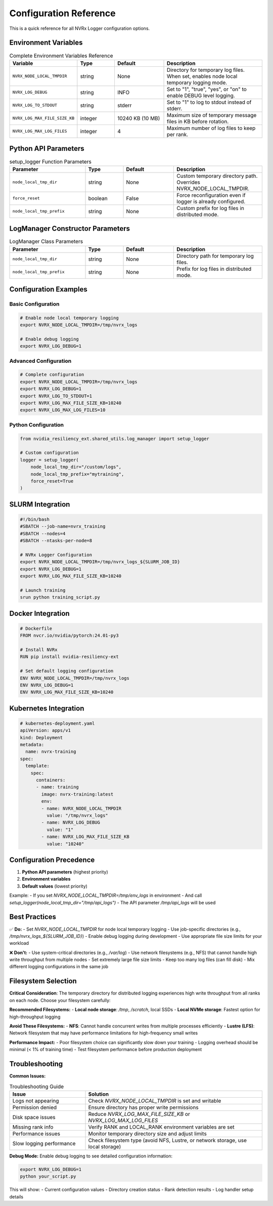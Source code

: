 Configuration Reference
======================

This is a quick reference for all NVRx Logger configuration options.

Environment Variables
--------------------

.. list-table:: Complete Environment Variables Reference
   :widths: 25 15 20 40
   :header-rows: 1

   * - Variable
     - Type
     - Default
     - Description
   * - ``NVRX_NODE_LOCAL_TMPDIR``
     - string
     - None
     - Directory for temporary log files. When set, enables node local temporary logging mode.
   * - ``NVRX_LOG_DEBUG``
     - string
     - INFO
     - Set to "1", "true", "yes", or "on" to enable DEBUG level logging.
   * - ``NVRX_LOG_TO_STDOUT``
     - string
     - stderr
     - Set to "1" to log to stdout instead of stderr.
   * - ``NVRX_LOG_MAX_FILE_SIZE_KB``
     - integer
     - 10240 KB (10 MB)
     - Maximum size of temporary message files in KB before rotation.
   * - ``NVRX_LOG_MAX_LOG_FILES``
     - integer
     - 4
     - Maximum number of log files to keep per rank.

Python API Parameters
--------------------

.. list-table:: setup_logger Function Parameters
   :widths: 30 15 20 35
   :header-rows: 1

   * - Parameter
     - Type
     - Default
     - Description
   * - ``node_local_tmp_dir``
     - string
     - None
     - Custom temporary directory path. Overrides NVRX_NODE_LOCAL_TMPDIR.
   * - ``force_reset``
     - boolean
     - False
     - Force reconfiguration even if logger is already configured.
   * - ``node_local_tmp_prefix``
     - string
     - None
     - Custom prefix for log files in distributed mode.

LogManager Constructor Parameters
-------------------------------

.. list-table:: LogManager Class Parameters
   :widths: 30 15 20 35
   :header-rows: 1

   * - Parameter
     - Type
     - Default
     - Description
   * - ``node_local_tmp_dir``
     - string
     - None
     - Directory path for temporary log files.
   * - ``node_local_tmp_prefix``
     - string
     - None
     - Prefix for log files in distributed mode.

Configuration Examples
---------------------

Basic Configuration
~~~~~~~~~~~~~~~~~~

.. code-block:: bash

    # Enable node local temporary logging
    export NVRX_NODE_LOCAL_TMPDIR=/tmp/nvrx_logs
    
    # Enable debug logging
    export NVRX_LOG_DEBUG=1

Advanced Configuration
~~~~~~~~~~~~~~~~~~~~~

.. code-block:: bash

    # Complete configuration
    export NVRX_NODE_LOCAL_TMPDIR=/tmp/nvrx_logs
    export NVRX_LOG_DEBUG=1
    export NVRX_LOG_TO_STDOUT=1
    export NVRX_LOG_MAX_FILE_SIZE_KB=10240
    export NVRX_LOG_MAX_LOG_FILES=10

Python Configuration
~~~~~~~~~~~~~~~~~~~

.. code-block:: python

    from nvidia_resiliency_ext.shared_utils.log_manager import setup_logger
    
    # Custom configuration
    logger = setup_logger(
        node_local_tmp_dir="/custom/logs",
        node_local_tmp_prefix="mytraining",
        force_reset=True
    )

SLURM Integration
----------------

.. code-block:: bash

    #!/bin/bash
    #SBATCH --job-name=nvrx_training
    #SBATCH --nodes=4
    #SBATCH --ntasks-per-node=8
    
    # NVRx Logger Configuration
    export NVRX_NODE_LOCAL_TMPDIR=/tmp/nvrx_logs_${SLURM_JOB_ID}
    export NVRX_LOG_DEBUG=1
    export NVRX_LOG_MAX_FILE_SIZE_KB=10240
    
    # Launch training
    srun python training_script.py

Docker Integration
-----------------

.. code-block:: dockerfile

    # Dockerfile
    FROM nvcr.io/nvidia/pytorch:24.01-py3
    
    # Install NVRx
    RUN pip install nvidia-resiliency-ext
    
    # Set default logging configuration
    ENV NVRX_NODE_LOCAL_TMPDIR=/tmp/nvrx_logs
    ENV NVRX_LOG_DEBUG=1
    ENV NVRX_LOG_MAX_FILE_SIZE_KB=10240

Kubernetes Integration
---------------------

.. code-block:: yaml

    # kubernetes-deployment.yaml
    apiVersion: apps/v1
    kind: Deployment
    metadata:
      name: nvrx-training
    spec:
      template:
        spec:
          containers:
          - name: training
            image: nvrx-training:latest
            env:
            - name: NVRX_NODE_LOCAL_TMPDIR
              value: "/tmp/nvrx_logs"
            - name: NVRX_LOG_DEBUG
              value: "1"
            - name: NVRX_LOG_MAX_FILE_SIZE_KB
              value: "10240"

Configuration Precedence
-----------------------

1. **Python API parameters** (highest priority)
2. **Environment variables**
3. **Default values** (lowest priority)

Example:
- If you set `NVRX_NODE_LOCAL_TMPDIR=/tmp/env_logs` in environment
- And call `setup_logger(node_local_tmp_dir="/tmp/api_logs")`
- The API parameter `/tmp/api_logs` will be used

Best Practices
--------------

✅ **Do:**
- Set `NVRX_NODE_LOCAL_TMPDIR` for node local temporary logging
- Use job-specific directories (e.g., `/tmp/nvrx_logs_${SLURM_JOB_ID}`)
- Enable debug logging during development
- Use appropriate file size limits for your workload

❌ **Don't:**
- Use system-critical directories (e.g., `/var/log`)
- Use network filesystems (e.g., NFS) that cannot handle high write throughput from multiple nodes
- Set extremely large file size limits
- Keep too many log files (can fill disk)
- Mix different logging configurations in the same job

Filesystem Selection
-------------------

**Critical Consideration**: The temporary directory for distributed logging experiences high write throughput from all ranks on each node. Choose your filesystem carefully:

**Recommended Filesystems:**
- **Local node storage**: `/tmp`, `/scratch`, local SSDs
- **Local NVMe storage**: Fastest option for high-throughput logging

**Avoid These Filesystems:**
- **NFS**: Cannot handle concurrent writes from multiple processes efficiently
- **Lustre (LFS)**: Network filesystem that may have performance limitations for high-frequency small writes

**Performance Impact:**
- Poor filesystem choice can significantly slow down your training
- Logging overhead should be minimal (< 1% of training time)
- Test filesystem performance before production deployment

Troubleshooting
---------------

**Common Issues:**

.. list-table:: Troubleshooting Guide
   :widths: 30 70
   :header-rows: 1

   * - Issue
     - Solution
   * - Logs not appearing
     - Check `NVRX_NODE_LOCAL_TMPDIR` is set and writable
   * - Permission denied
     - Ensure directory has proper write permissions
   * - Disk space issues
     - Reduce `NVRX_LOG_MAX_FILE_SIZE_KB` or `NVRX_LOG_MAX_LOG_FILES`
   * - Missing rank info
     - Verify RANK and LOCAL_RANK environment variables are set
   * - Performance issues
     - Monitor temporary directory size and adjust limits
   * - Slow logging performance
     - Check filesystem type (avoid NFS, Lustre, or network storage, use local storage)

**Debug Mode:**
Enable debug logging to see detailed configuration information:

.. code-block:: bash

    export NVRX_LOG_DEBUG=1
    python your_script.py

This will show:
- Current configuration values
- Directory creation status
- Rank detection results
- Log handler setup details
